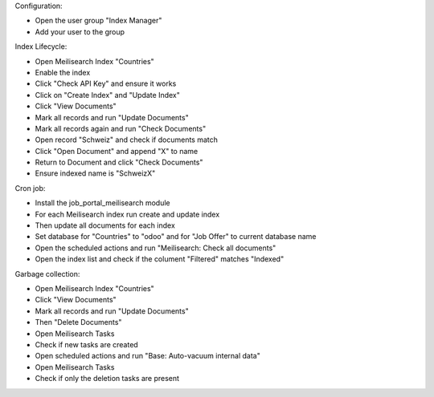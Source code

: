 Configuration:

- Open the user group "Index Manager"
- Add your user to the group

Index Lifecycle:

- Open Meilisearch Index "Countries"
- Enable the index
- Click "Check API Key" and ensure it works
- Click on "Create Index" and "Update Index"
- Click "View Documents"
- Mark all records and run "Update Documents"
- Mark all records again and run "Check Documents"
- Open record "Schweiz" and check if documents match
- Click "Open Document" and append "X" to name
- Return to Document and click "Check Documents"
- Ensure indexed name is "SchweizX"

Cron job:

- Install the job_portal_meilisearch module
- For each Meilisearch index run create and update index
- Then update all documents for each index
- Set database for "Countries" to "odoo" and for "Job Offer" to current database name
- Open the scheduled actions and run "Meilisearch: Check all documents"
- Open the index list and check if the colument "Filtered" matches "Indexed"

Garbage collection:

- Open Meilisearch Index "Countries"
- Click "View Documents"
- Mark all records and run "Update Documents"
- Then "Delete Documents"
- Open Meilisearch Tasks
- Check if new tasks are created
- Open scheduled actions and run "Base: Auto-vacuum internal data"
- Open Meilisearch Tasks
- Check if only the deletion tasks are present
